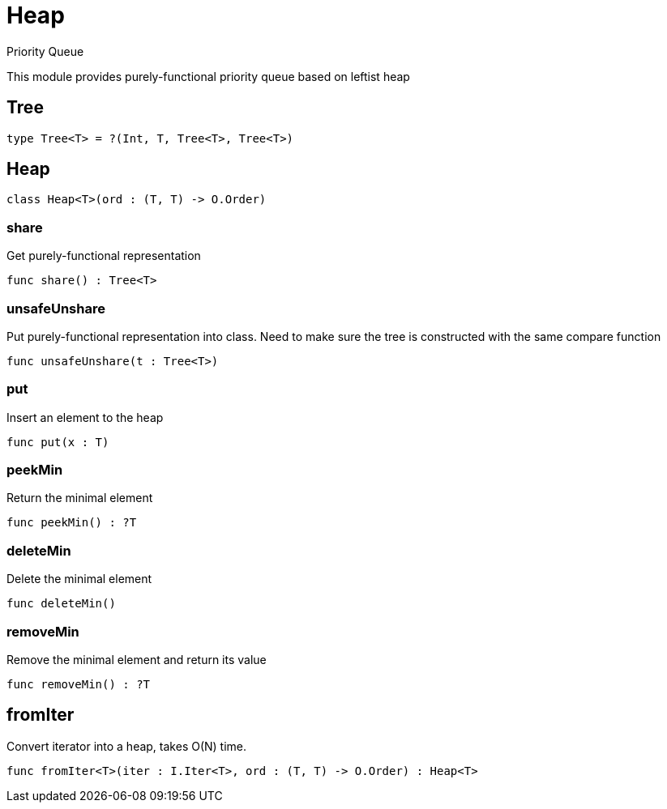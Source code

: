 [[module.Heap]]
= Heap

Priority Queue

This module provides purely-functional priority queue based on leftist heap

[[type.Tree]]
== Tree



[source,motoko]
----
type Tree<T> = ?(Int, T, Tree<T>, Tree<T>)
----

[[class.Heap]]
== Heap



[source,motoko]
----
class Heap<T>(ord : (T, T) -> O.Order)
----



[[value.share]]
=== share

Get purely-functional representation

[source,motoko]
----
func share() : Tree<T>
----

[[value.unsafeUnshare]]
=== unsafeUnshare

Put purely-functional representation into class. Need to make sure the tree is constructed with the same compare function

[source,motoko]
----
func unsafeUnshare(t : Tree<T>)
----

[[value.put]]
=== put

Insert an element to the heap

[source,motoko]
----
func put(x : T)
----

[[value.peekMin]]
=== peekMin

Return the minimal element

[source,motoko]
----
func peekMin() : ?T
----

[[value.deleteMin]]
=== deleteMin

Delete the minimal element

[source,motoko]
----
func deleteMin()
----

[[value.removeMin]]
=== removeMin

Remove the minimal element and return its value

[source,motoko]
----
func removeMin() : ?T
----

[[value.fromIter]]
== fromIter

Convert iterator into a heap, takes O(N) time.

[source,motoko]
----
func fromIter<T>(iter : I.Iter<T>, ord : (T, T) -> O.Order) : Heap<T>
----

